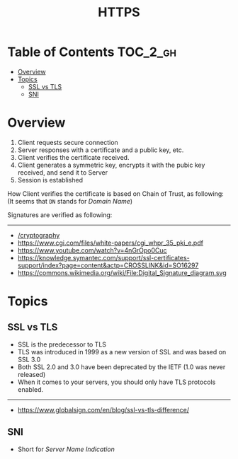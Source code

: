 #+TITLE: HTTPS

* Table of Contents :TOC_2_gh:
- [[#overview][Overview]]
- [[#topics][Topics]]
  - [[#ssl-vs-tls][SSL vs TLS]]
  - [[#sni][SNI]]

* Overview
[[file:_img/screenshot_2018-05-13_17-57-49.png]]
1. Client requests secure connection
2. Server responses with a certificate and a public key, etc.
3. Client verifies the certificate received.
4. Client generates a symmetric key, encrypts it with the pubic key received, and send it to Server
5. Session is established

How Client verifies the certificate is based on Chain of Trust, as following:
[[file:_img/screenshot_2018-05-13_18-05-31.png]]
(It seems that ~DN~ stands for /Domain Name/)

Signatures are verified as following:
[[file:_img/screenshot_2018-05-13_18-04-12.png]]
-----
- [[/cryptography]]
- [[https://www.cgi.com/files/white-papers/cgi_whpr_35_pki_e.pdf]]
- https://www.youtube.com/watch?v=4nGrOpo0Cuc
- https://knowledge.symantec.com/support/ssl-certificates-support/index?page=content&actp=CROSSLINK&id=SO16297
- https://commons.wikimedia.org/wiki/File:Digital_Signature_diagram.svg

* Topics
** SSL vs TLS
- SSL is the predecessor to TLS
- TLS was introduced in 1999 as a new version of SSL and was based on SSL 3.0
- Both SSL 2.0 and 3.0 have been deprecated by the IETF (1.0 was never released)
- When it comes to your servers, you should only have TLS protocols enabled.
-----
- https://www.globalsign.com/en/blog/ssl-vs-tls-difference/

** SNI
- Short for /Server Name Indication/
